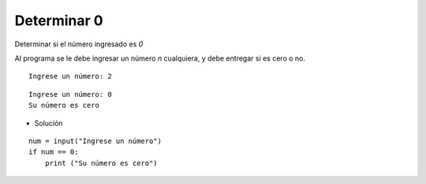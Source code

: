 Determinar 0
------------

Determinar si el número ingresado es *0*

Al programa se le debe ingresar
un número *n* cualquiera, y debe
entregar si es cero o no.


::

    Ingrese un número: 2

::

    Ingrese un número: 0
    Su número es cero

* Solución

::

    num = input("Ingrese un número")
    if num == 0:
        print ("Su número es cero")

